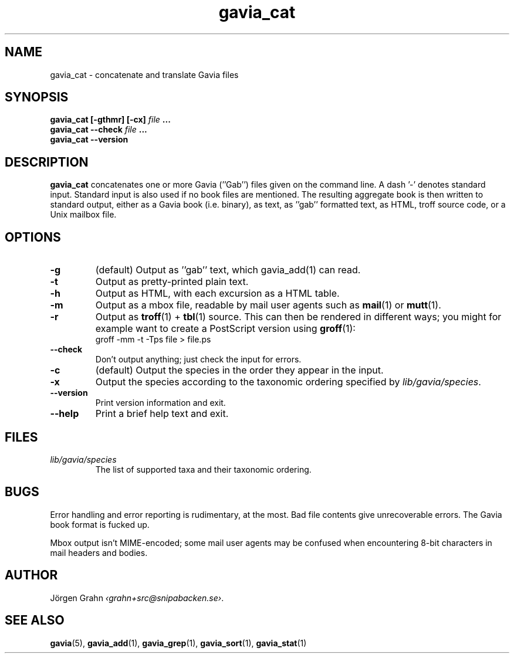 .ss 12 0
.de BP
.IP \\fB\\$*
..
.TH gavia_cat 1 "MAY 2013" Gavia "User Manuals"
.SH "NAME"
gavia_cat \- concatenate and translate Gavia files
.SH "SYNOPSIS"
.B gavia_cat [\-gthmr] [\-cx]
.I file
.B ...
.br
.B gavia_cat --check
.I file
.B ...
.br
.B gavia_cat --version
.SH "DESCRIPTION"
.B gavia_cat
concatenates one or more Gavia (''Gab'') files
given on the command line.
A dash '\-' denotes standard input.
Standard input is also used if no
book files are mentioned.
The resulting aggregate book is then written to
standard output, either as a
Gavia book (i.e. binary),
as text,
as ''gab'' formatted text,
as HTML,
troff source code,
or a Unix mailbox file.
.SH "OPTIONS"
.BP \-g
(default) Output as ''gab'' text, which gavia_add(1) can read.
.BP \-t
Output as pretty-printed plain text.
.BP \-h
Output as HTML,
with each excursion as a HTML table.
.BP \-m
Output as a mbox file, readable by mail user agents such as
.BR mail (1)
or
.BR mutt (1).
.BP \-r
Output as
.BR troff (1)
+
.BR tbl (1)
source.
This can then be rendered in different ways; you might for example
want to create a PostScript version using
.BR groff (1):
.br
.ft CW
groff -mm -t -Tps file > file.ps
.
.BP --check
Don't output anything; just check the input for errors.
.BP \-c
(default) Output the species in the order they appear in the input.
.BP \-x
Output the species according to the taxonomic ordering specified by
.IR lib/gavia/species .
.BP --version
Print version information and exit.
.BP --help
Print a brief help text and exit.
.SH "FILES"
.TP
.I lib/gavia/species
The list of supported taxa and their taxonomic ordering.
.SH "BUGS"
Error handling and error reporting is rudimentary, at the most.
Bad file contents give unrecoverable errors.
The Gavia book format is fucked up.
.LP
Mbox output isn't MIME-encoded; some mail user agents
may be confused when encountering 8-bit characters in
mail headers and bodies.
.SH "AUTHOR"
J\(:orgen Grahn
.IR \[fo]grahn+src@snipabacken.se\[fc] .
.SH "SEE ALSO"
.BR gavia (5),
.BR gavia_add (1),
.BR gavia_grep (1),
.BR gavia_sort (1),
.BR gavia_stat (1)
